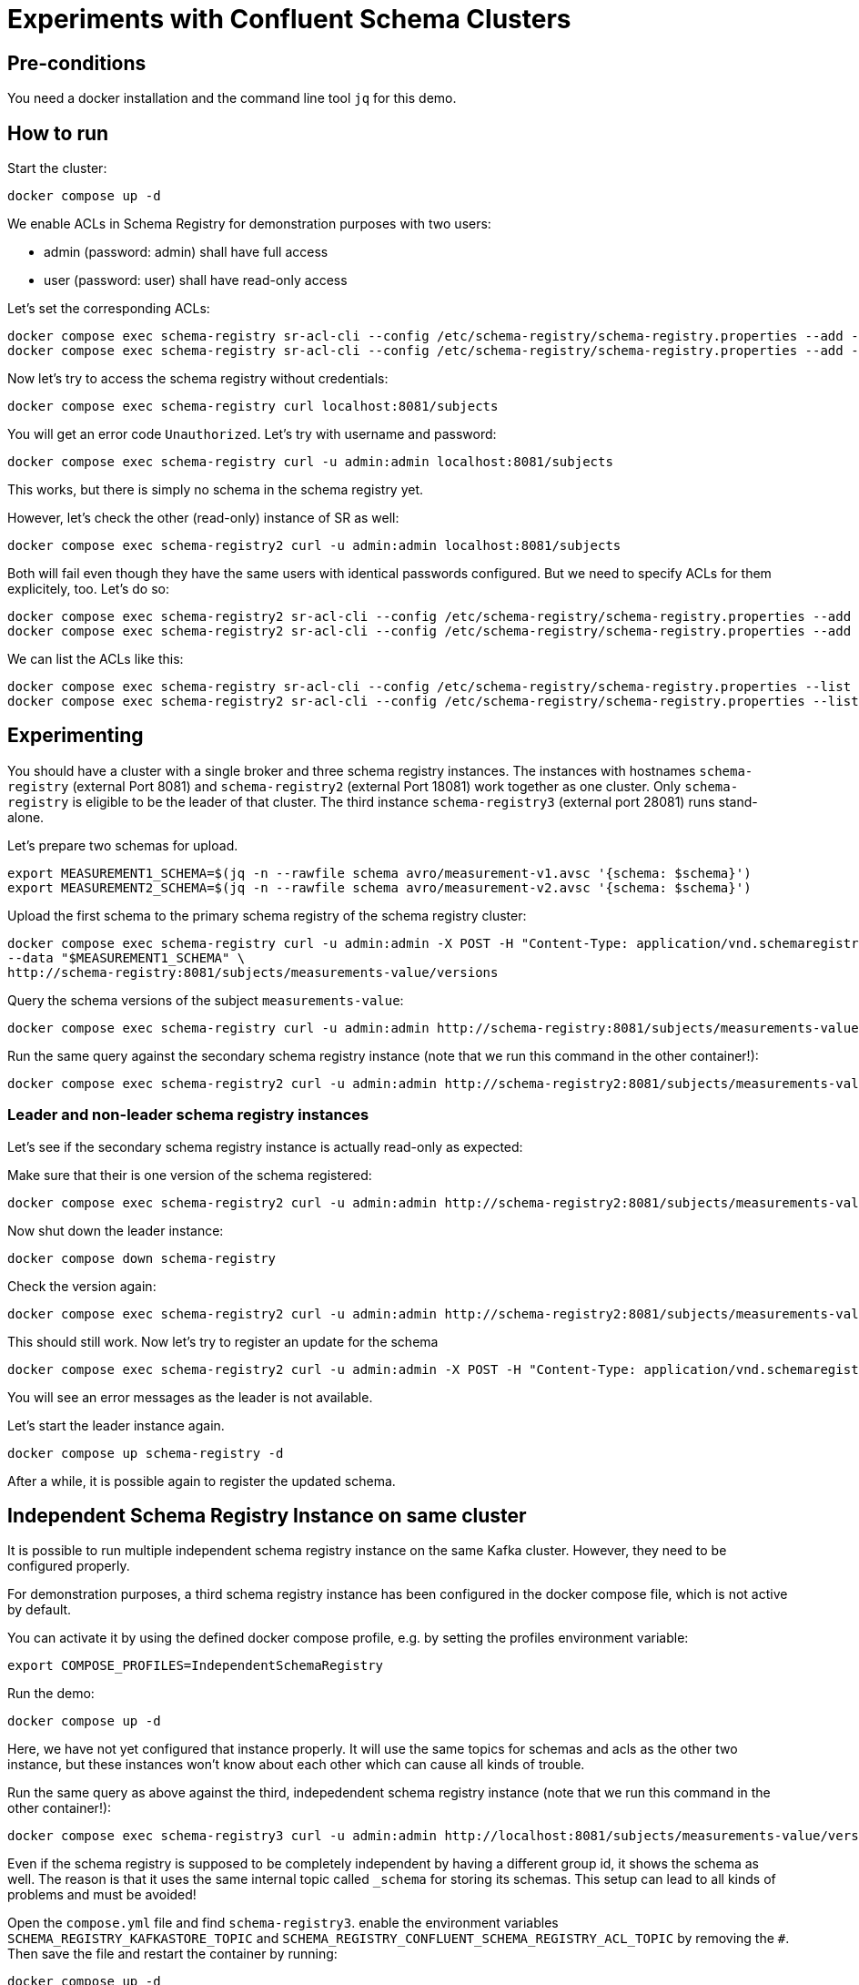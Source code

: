 = Experiments with Confluent Schema Clusters

== Pre-conditions

You need a docker installation and the command line tool `jq` for this demo.

== How to run

Start the cluster:

```shell
docker compose up -d
```

We enable ACLs in Schema Registry for demonstration purposes with two users:

* admin (password: admin) shall have full access
* user (password: user) shall have read-only access

Let's set the corresponding ACLs:

```shell
docker compose exec schema-registry sr-acl-cli --config /etc/schema-registry/schema-registry.properties --add -s '*' -p 'admin' -o '*' 
docker compose exec schema-registry sr-acl-cli --config /etc/schema-registry/schema-registry.properties --add -o 'SUBJECT_READ:GLOBAL_READ' -s '*' -t '*' -p 'user'
```

Now let's try to access the schema registry without credentials:

```shell
docker compose exec schema-registry curl localhost:8081/subjects
```

You will get an error code `Unauthorized`. Let's try with username and password:

```shell
docker compose exec schema-registry curl -u admin:admin localhost:8081/subjects
```

This works, but there is simply no schema in the schema registry yet.

However, let's check the other (read-only) instance of SR as well:

```shell
docker compose exec schema-registry2 curl -u admin:admin localhost:8081/subjects
```

Both will fail even though they have the same users with identical passwords configured.
But we need to specify ACLs for them explicitely, too. Let's do so:

```shell
docker compose exec schema-registry2 sr-acl-cli --config /etc/schema-registry/schema-registry.properties --add -s '*' -o '*' -p 'admin'
docker compose exec schema-registry2 sr-acl-cli --config /etc/schema-registry/schema-registry.properties --add -o 'SUBJECT_READ:GLOBAL_READ' -s '*' -t '*' -p 'user'
```

We can list the ACLs like this:

```shell
docker compose exec schema-registry sr-acl-cli --config /etc/schema-registry/schema-registry.properties --list
docker compose exec schema-registry2 sr-acl-cli --config /etc/schema-registry/schema-registry.properties --list
```


== Experimenting

You should have a cluster with a single broker and three schema registry instances.
The instances with hostnames `schema-registry` (external Port 8081) and `schema-registry2` (external Port 18081) work together as one cluster.
Only `schema-registry` is eligible to be the leader of that cluster.
The third instance `schema-registry3` (external port 28081) runs stand-alone.

Let's prepare two schemas for upload.

```shell
export MEASUREMENT1_SCHEMA=$(jq -n --rawfile schema avro/measurement-v1.avsc '{schema: $schema}')
export MEASUREMENT2_SCHEMA=$(jq -n --rawfile schema avro/measurement-v2.avsc '{schema: $schema}')
```

Upload the first schema to the primary schema registry of the schema registry cluster:

```shell
docker compose exec schema-registry curl -u admin:admin -X POST -H "Content-Type: application/vnd.schemaregistry.v1+json" \
--data "$MEASUREMENT1_SCHEMA" \
http://schema-registry:8081/subjects/measurements-value/versions
```

Query the schema versions of the subject `measurements-value`:

```shell
docker compose exec schema-registry curl -u admin:admin http://schema-registry:8081/subjects/measurements-value/versions
```

Run the same query against the secondary schema registry instance (note that we run this command in the other container!):

```shell
docker compose exec schema-registry2 curl -u admin:admin http://schema-registry2:8081/subjects/measurements-value/versions
```


=== Leader and non-leader schema registry instances

Let's see if the secondary schema registry instance is actually read-only as expected:

Make sure that their is one version of the schema registered:

```shell
docker compose exec schema-registry2 curl -u admin:admin http://schema-registry2:8081/subjects/measurements-value/versions
```

Now shut down the leader instance:

```shell
docker compose down schema-registry
```

Check the version again:

```shell
docker compose exec schema-registry2 curl -u admin:admin http://schema-registry2:8081/subjects/measurements-value/versions
```

This should still work. Now let's try to register an update for the schema

```shell
docker compose exec schema-registry2 curl -u admin:admin -X POST -H "Content-Type: application/vnd.schemaregistry.v1+json" --data "$MEASUREMENT2_SCHEMA" http://schema-registry2:8081/subjects/measurements-value/versions
```

You will see an error messages as the leader is not available.

Let's start the leader instance again.

```shell
docker compose up schema-registry -d
```

After a while, it is possible again to register the updated schema.

== Independent Schema Registry Instance on same cluster

It is possible to run multiple independent schema registry instance on the same Kafka cluster.
However, they need to be configured properly.

For demonstration purposes, a third schema registry instance has been configured in the docker compose file, which is not active by default.

You can activate it by using the defined docker compose profile, e.g. by setting the profiles environment variable:

```shell
export COMPOSE_PROFILES=IndependentSchemaRegistry
```

Run the demo:

```shell
docker compose up -d
```

Here, we have not yet configured that instance properly. It will use the same topics for schemas and acls as the other two instance, but these instances won't know about each other which can cause all kinds of trouble.

Run the same query as above against the third, indepedendent schema registry instance (note that we run this command in the other container!):

```shell
docker compose exec schema-registry3 curl -u admin:admin http://localhost:8081/subjects/measurements-value/versions
```

Even if the schema registry is supposed to be completely independent by having a different group id, it shows the schema as well. The reason is that it uses the same internal topic called `_schema` for storing its schemas. This setup can lead to all kinds of problems and must be avoided!

Open the `compose.yml` file and find `schema-registry3`. enable the environment variables `SCHEMA_REGISTRY_KAFKASTORE_TOPIC` and `SCHEMA_REGISTRY_CONFLUENT_SCHEMA_REGISTRY_ACL_TOPIC` by removing the `#`. Then save the file and restart the container by running:

```shell
docker compose up -d
```

Set ACLs:

```shell
docker compose exec schema-registry3 sr-acl-cli --config /etc/schema-registry/schema-registry.properties --add -s '*' -o '*' -p 'admin'
docker compose exec schema-registry3 sr-acl-cli --config /etc/schema-registry/schema-registry.properties --add -o 'SUBJECT_READ:GLOBAL_READ' -s '*' -t '*' -p 'user'
```

If you run the query again, you will see that the third SR instance does not contain the registered schema. This is because we have now configured the name of the topic where this instance stores its schemas to be `_schemas_independent_schema_registry` instead of the default value `_schemas`.


== Commercial License for Confluent Platform

This part requires a valid license for Confluent Platform (not provided in this demo).
For demonstration purposes, this demo has enabled some commercial features which require a valid license.
We also use more than one broker here which disables the use of the imn-build single-node license.

Let's check the log files of any of the schema registry instance, e.g. the first one:

```shell
docker compose logs schema-registry|grep -i license
```

You will find something like this: `INFO Trial license for Confluent Enterprise expires in X days`.




== How to shutdown

```shell
docker compose down -v
```
